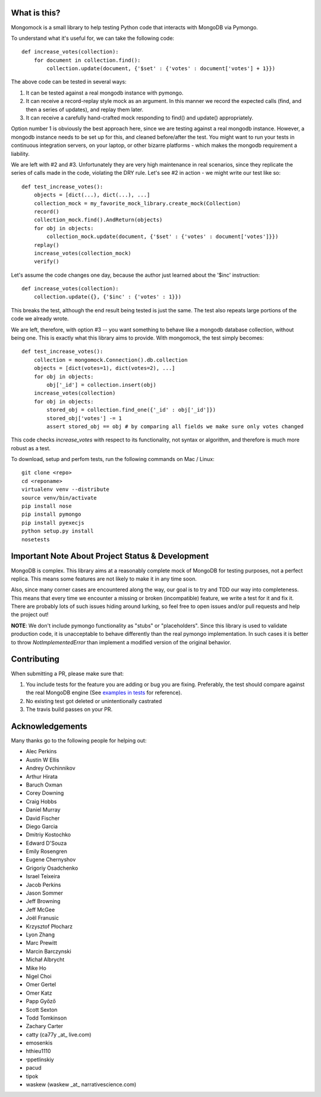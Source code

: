 
.. container::

   .. image:: http://vmalloc.github.io/mongomock/mongomock-small.png


.. image:: https://travis-ci.org/vmalloc/mongomock.png?branch=master


.. image:: https://pypip.in/d/mongomock/badge.png
        :target: https://crate.io/packages/mongomock


.. image:: https://pypip.in/v/mongomock/badge.png
        :target: https://crate.io/packages/mongomock



What is this?
-------------
Mongomock is a small library to help testing Python code that interacts with MongoDB via Pymongo.

To understand what it's useful for, we can take the following code::

 def increase_votes(collection):
     for document in collection.find():
         collection.update(document, {'$set' : {'votes' : document['votes'] + 1}})

The above code can be tested in several ways:

1. It can be tested against a real mongodb instance with pymongo.
2. It can receive a record-replay style mock as an argument. In this manner we record the expected calls (find, and then a series of updates), and replay them later.
3. It can receive a carefully hand-crafted mock responding to find() and update() appropriately.

Option number 1 is obviously the best approach here, since we are testing against a real mongodb instance. However, a mongodb instance needs to be set up for this, and cleaned before/after the test. You might want to run your tests in continuous integration servers, on your laptop, or other bizarre platforms - which makes the mongodb requirement a liability.

We are left with #2 and #3. Unfortunately they are very high maintenance in real scenarios, since they replicate the series of calls made in the code, violating the DRY rule. Let's see #2 in action - we might write our test like so::

 def test_increase_votes():
     objects = [dict(...), dict(...), ...]
     collection_mock = my_favorite_mock_library.create_mock(Collection)
     record()
     collection_mock.find().AndReturn(objects)
     for obj in objects:
         collection_mock.update(document, {'$set' : {'votes' : document['votes']}})
     replay()
     increase_votes(collection_mock)
     verify()

Let's assume the code changes one day, because the author just learned about the '$inc' instruction::

 def increase_votes(collection):
     collection.update({}, {'$inc' : {'votes' : 1}})

This breaks the test, although the end result being tested is just the same. The test also repeats large portions of the code we already wrote.

We are left, therefore, with option #3 -- you want something to behave like a mongodb database collection, without being one. This is exactly what this library aims to provide. With mongomock, the test simply becomes::

 def test_increase_votes():
     collection = mongomock.Connection().db.collection
     objects = [dict(votes=1), dict(votes=2), ...]
     for obj in objects:
         obj['_id'] = collection.insert(obj)
     increase_votes(collection)
     for obj in objects:
         stored_obj = collection.find_one({'_id' : obj['_id']})
         stored_obj['votes'] -= 1
         assert stored_obj == obj # by comparing all fields we make sure only votes changed

This code checks *increase_votes* with respect to its functionality, not syntax or algorithm, and therefore is much more robust as a test.

To download, setup and perfom tests, run the following commands on Mac / Linux::

 git clone <repo>
 cd <reponame>
 virtualenv venv --distribute
 source venv/bin/activate
 pip install nose
 pip install pymongo
 pip install pyexecjs
 python setup.py install
 nosetests


Important Note About Project Status & Development
-------------------------------------------------

MongoDB is complex. This library aims at a reasonably complete mock of MongoDB for testing purposes, not a perfect replica. This means some features are not likely to make it in any time soon.

Also, since many corner cases are encountered along the way, our goal is to try and TDD our way into completeness. This means that every time we encounter a missing or broken (incompatible) feature, we write a test for it and fix it. There are probably lots of such issues hiding around lurking, so feel free to open issues and/or pull requests and help the project out!

**NOTE**: We don't include pymongo functionality as "stubs" or "placeholders". Since this library is used to validate production code, it is unacceptable to behave differently than the real pymongo implementation. In such cases it is better to throw `NotImplementedError` than implement a modified version of the original behavior.

Contributing
------------

When submitting a PR, please make sure that:

1. You include tests for the feature you are adding or bug you are fixing. Preferably, the test should compare against the real MongoDB engine (See `examples in tests <https://github.com/vmalloc/mongomock/blob/master/tests/test__mongomock.py#L108>`_ for reference).
2. No existing test got deleted or unintentionally castrated
3. The travis build passes on your PR.

Acknowledgements
----------------

Many thanks go to the following people for helping out:

* Alec Perkins
* Austin W Ellis
* Andrey Ovchinnikov
* Arthur Hirata
* Baruch Oxman
* Corey Downing
* Craig Hobbs
* Daniel Murray
* David Fischer
* Diego Garcia
* Dmitriy Kostochko
* Edward D'Souza
* Emily Rosengren
* Eugene Chernyshov
* Grigoriy Osadchenko
* Israel Teixeira
* Jacob Perkins
* Jason Sommer
* Jeff Browning
* Jeff McGee
* Joël Franusic
* Krzysztof Płocharz
* Lyon Zhang
* Marc Prewitt
* Marcin Barczynski
* Michał Albrycht
* Mike Ho
* Nigel Choi
* Omer Gertel
* Omer Katz
* Papp Győző
* Scott Sexton
* Todd Tomkinson 
* Zachary Carter
* catty (ca77y _at_ live.com)
* emosenkis
* hthieu1110
* יppetlinskiy
* pacud
* tipok
* waskew (waskew _at_ narrativescience.com)

